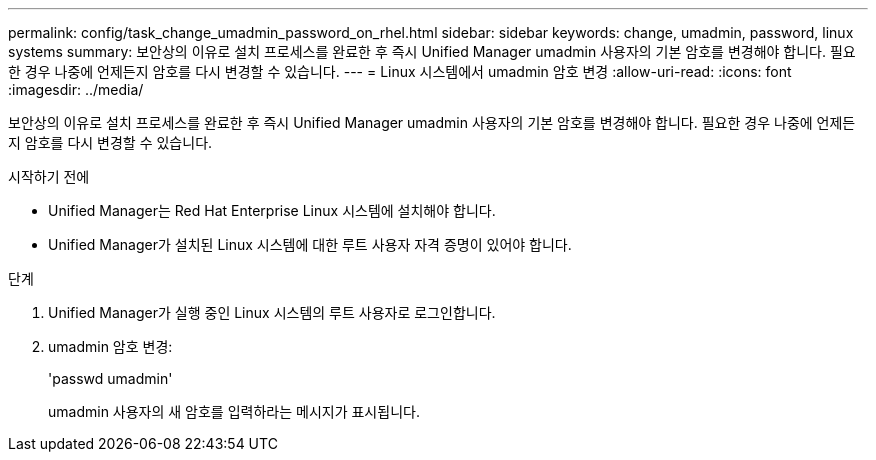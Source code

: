 ---
permalink: config/task_change_umadmin_password_on_rhel.html 
sidebar: sidebar 
keywords: change, umadmin, password, linux systems 
summary: 보안상의 이유로 설치 프로세스를 완료한 후 즉시 Unified Manager umadmin 사용자의 기본 암호를 변경해야 합니다. 필요한 경우 나중에 언제든지 암호를 다시 변경할 수 있습니다. 
---
= Linux 시스템에서 umadmin 암호 변경
:allow-uri-read: 
:icons: font
:imagesdir: ../media/


[role="lead"]
보안상의 이유로 설치 프로세스를 완료한 후 즉시 Unified Manager umadmin 사용자의 기본 암호를 변경해야 합니다. 필요한 경우 나중에 언제든지 암호를 다시 변경할 수 있습니다.

.시작하기 전에
* Unified Manager는 Red Hat Enterprise Linux 시스템에 설치해야 합니다.
* Unified Manager가 설치된 Linux 시스템에 대한 루트 사용자 자격 증명이 있어야 합니다.


.단계
. Unified Manager가 실행 중인 Linux 시스템의 루트 사용자로 로그인합니다.
. umadmin 암호 변경:
+
'passwd umadmin'

+
umadmin 사용자의 새 암호를 입력하라는 메시지가 표시됩니다.


